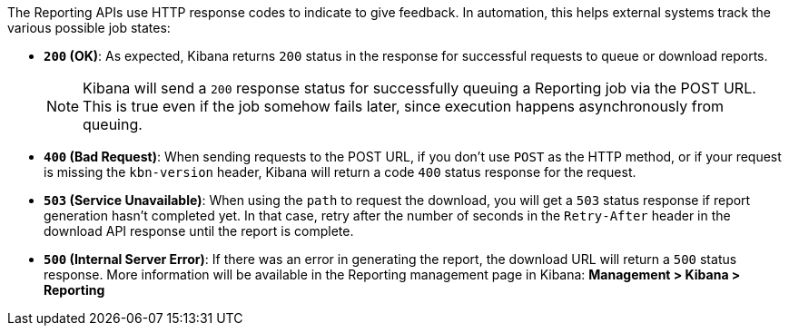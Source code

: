 The Reporting APIs use HTTP response codes to indicate to give feedback. In automation,
this helps external systems track the various possible job states:

- **`200` (OK)**: As expected, Kibana returns `200` status in the response for
  successful requests to queue or download reports.
+
NOTE: Kibana will send a `200` response status for successfully queuing a Reporting job via
the POST URL. This is true even if the job somehow fails later, since execution happens
asynchronously from queuing.

- **`400` (Bad Request)**: When sending requests to the POST URL, if you don't use
  `POST` as the HTTP method, or if your request is missing the `kbn-version` header,
  Kibana will return a code `400` status response for the request.

- **`503` (Service Unavailable)**: When using the `path` to request the download, you will get
  a `503` status response if report generation hasn't completed yet. In that case,
  retry after the number of seconds in the `Retry-After` header in the download API
  response until the report is complete.

- **`500` (Internal Server Error)**: If there was an error in generating the report,
  the download URL will return a `500` status response. More information will be
  available in the Reporting management page in Kibana: *Management > Kibana >
  Reporting*
